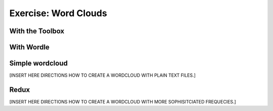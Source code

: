 Exercise: Word Clouds
=====================

With the Toolbox
----------------

With Wordle
-----------

Simple wordcloud
------------------

[INSERT HERE DIRECTIONS HOW TO CREATE A WORDCLOUD WITH PLAIN TEXT FILES.]

Redux
-----

[INSERT HERE DIRECTIONS HOW TO CREATE A WORDCLOUD WITH MORE SOPHISITCIATED FREQUECIES.]


